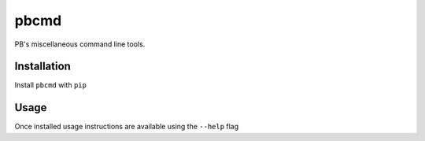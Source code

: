 pbcmd
=====

PB's miscellaneous command line tools.

Installation
------------

Install ``pbcmd`` with ``pip``

.. highlight:: sh

  $ pip install pbcmd

Usage
-----

Once installed usage instructions are available using the ``--help`` flag

.. highlight:: sh

  $ pb --help

